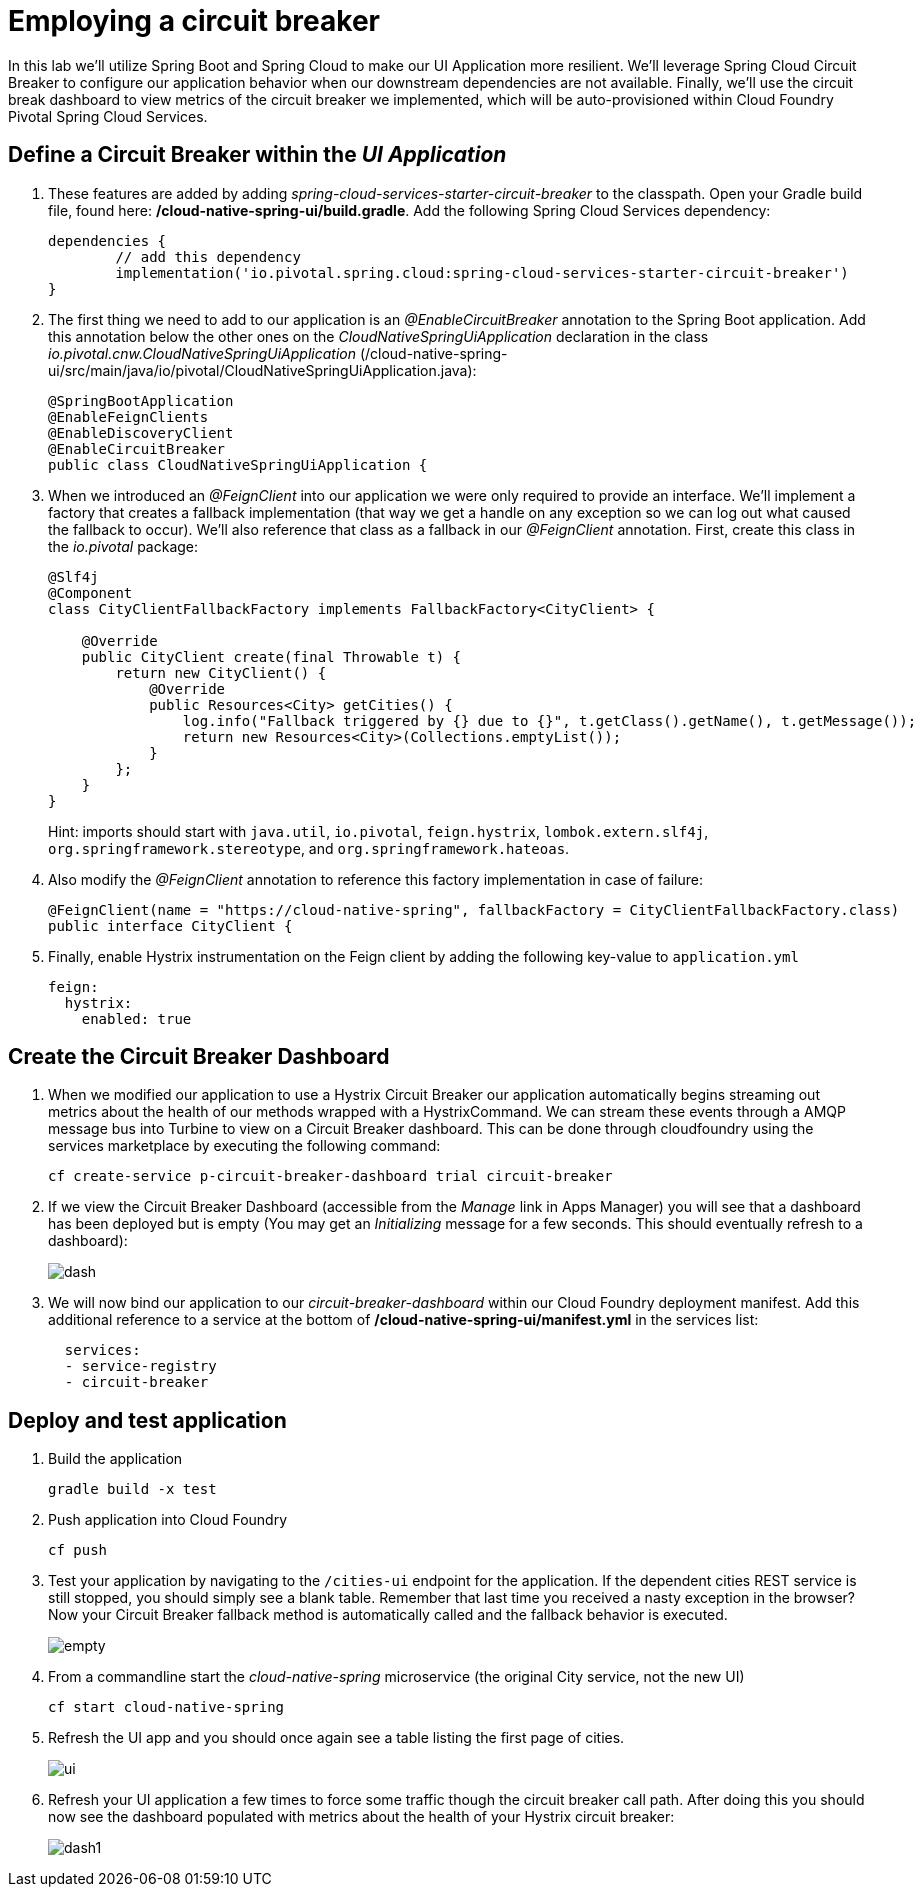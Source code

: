 = Employing a circuit breaker

In this lab we'll utilize Spring Boot and Spring Cloud to make our UI Application more resilient.  We'll leverage Spring Cloud Circuit Breaker to configure our application behavior when our downstream dependencies are not available.  Finally, we'll use the circuit break dashboard to view metrics of the circuit breaker we implemented, which will be auto-provisioned within Cloud Foundry Pivotal Spring Cloud Services.

== Define a Circuit Breaker within the _UI Application_

. These features are added by adding _spring-cloud-services-starter-circuit-breaker_ to the classpath.  Open your Gradle build file, found here: */cloud-native-spring-ui/build.gradle*.  Add the following Spring Cloud Services dependency:
+
[source,groovy]
---------------------------------------------------------------------
dependencies {
	// add this dependency
	implementation('io.pivotal.spring.cloud:spring-cloud-services-starter-circuit-breaker')
}
---------------------------------------------------------------------

. The first thing we need to add to our application is an _@EnableCircuitBreaker_ annotation to the Spring Boot application.  Add this annotation below the other ones on the _CloudNativeSpringUiApplication_ declaration in the class _io.pivotal.cnw.CloudNativeSpringUiApplication_ (/cloud-native-spring-ui/src/main/java/io/pivotal/CloudNativeSpringUiApplication.java):
+
[source,java]
---------------------------------------------------------------------
@SpringBootApplication
@EnableFeignClients
@EnableDiscoveryClient
@EnableCircuitBreaker
public class CloudNativeSpringUiApplication {
---------------------------------------------------------------------

. When we introduced an _@FeignClient_ into our application we were only required to provide an interface.  We'll implement a factory that creates a fallback implementation (that way we get a handle on any exception so we can log out what caused the fallback to occur).  We'll also reference that class as a fallback in our _@FeignClient_ annotation.  First, create this class in the _io.pivotal_ package:
+
[source,java]
---------------------------------------------------------------------
@Slf4j
@Component
class CityClientFallbackFactory implements FallbackFactory<CityClient> {

    @Override
    public CityClient create(final Throwable t) {
        return new CityClient() {
            @Override
            public Resources<City> getCities() {
                log.info("Fallback triggered by {} due to {}", t.getClass().getName(), t.getMessage());
                return new Resources<City>(Collections.emptyList());
            }
        };
    }
}
---------------------------------------------------------------------
+
Hint: imports should start with `java.util`, `io.pivotal`, `feign.hystrix`, `lombok.extern.slf4j`, `org.springframework.stereotype`, and `org.springframework.hateoas`.

. Also modify the _@FeignClient_ annotation to reference this factory implementation in case of failure:
+
[source,java]
---------------------------------------------------------------------
@FeignClient(name = "https://cloud-native-spring", fallbackFactory = CityClientFallbackFactory.class)
public interface CityClient {
---------------------------------------------------------------------
. Finally, enable Hystrix instrumentation on the Feign client by adding the following key-value to `application.yml`
+
[source,yml]
---------------------------------------------------------------------
feign:
  hystrix:
    enabled: true
---------------------------------------------------------------------

== Create the Circuit Breaker Dashboard

.  When we modified our application to use a Hystrix Circuit Breaker our application automatically begins streaming out metrics about the health of our methods wrapped with a HystrixCommand.  We can stream these events through a AMQP message bus into Turbine to view on a Circuit Breaker dashboard.  This can be done through cloudfoundry using the services marketplace by executing the following command:
+
[source,bash]
---------------------------------------------------------------------
cf create-service p-circuit-breaker-dashboard trial circuit-breaker
---------------------------------------------------------------------

. If we view the Circuit Breaker Dashboard (accessible from the _Manage_ link in Apps Manager) you will see that a dashboard has been deployed but is empty (You may get an _Initializing_ message for a few seconds.  This should eventually refresh to a dashboard):
+
image::images/dash.jpg[]

. We will now bind our application to our _circuit-breaker-dashboard_ within our Cloud Foundry deployment manifest.  Add this additional reference to a service at the bottom of */cloud-native-spring-ui/manifest.yml* in the services list:
+
[source,yml]
---------------------------------------------------------------------
  services:
  - service-registry
  - circuit-breaker
---------------------------------------------------------------------

== Deploy and test application

. Build the application
+
[source,bash]
---------------------------------------------------------------------
gradle build -x test
---------------------------------------------------------------------

. Push application into Cloud Foundry
+
[source,bash]
---------------------------------------------------------------------
cf push
---------------------------------------------------------------------

. Test your application by navigating to the `/cities-ui` endpoint for the application.  If the dependent cities REST service is still stopped, you should simply see a blank table.  Remember that last time you received a nasty exception in the browser?  Now your Circuit Breaker fallback method is automatically called and the fallback behavior is executed.
+
image::images/empty.jpg[]

. From a commandline start the _cloud-native-spring_ microservice (the original City service, not the new UI)
+
[source,bash]
---------------------------------------------------------------------
cf start cloud-native-spring
---------------------------------------------------------------------

. Refresh the UI app and you should once again see a table listing the first page of cities.
+
image::images/ui.jpg[]

. Refresh your UI application a few times to force some traffic though the circuit breaker call path.  After doing this you should now see the dashboard populated with metrics about the health of your Hystrix circuit breaker:
+
image::images/dash1.jpg[]
